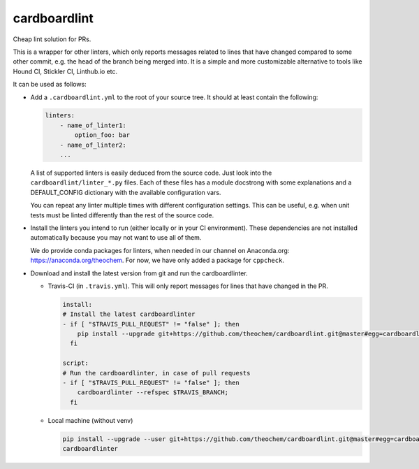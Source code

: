 cardboardlint
-------------

Cheap lint solution for PRs.

This is a wrapper for other linters, which only reports messages related to lines that
have changed compared to some other commit, e.g. the head of the branch being merged into.
It is a simple and more customizable alternative to tools like Hound CI, Stickler CI,
Linthub.io etc.

It can be used as follows:

- Add a ``.cardboardlint.yml`` to the root of your source tree. It should at least contain the
  following:

  .. code:: yaml

      linters:
          - name_of_linter1:
              option_foo: bar
          - name_of_linter2:
          ...

  A list of supported linters is easily deduced from the source code. Just look into
  the ``cardboardlint/linter_*.py`` files. Each of these files has a module docstrong with
  some explanations and a DEFAULT_CONFIG dictionary with the available configuration vars.

  You can repeat any linter multiple times with different configuration settings. This can
  be useful, e.g. when unit tests must be linted differently than the rest of the source
  code.

- Install the linters you intend to run (either locally or in your CI environment). These
  dependencies are not installed automatically because you may not want to use all of
  them.

  We do provide conda packages for linters, when needed in our channel on Anaconda.org:
  https://anaconda.org/theochem. For now, we have only added a package for ``cppcheck``.

- Download and install the latest version from git and run the cardboardlinter.

  - Travis-CI (in ``.travis.yml``). This will only report messages for lines that have
    changed in the PR.

    .. code:: yaml

        install:
        # Install the latest cardboardlinter
        - if [ "$TRAVIS_PULL_REQUEST" != "false" ]; then
            pip install --upgrade git+https://github.com/theochem/cardboardlint.git@master#egg=cardboardlint;
          fi

        script:
        # Run the cardboardlinter, in case of pull requests
        - if [ "$TRAVIS_PULL_REQUEST" != "false" ]; then
            cardboardlinter --refspec $TRAVIS_BRANCH;
          fi

  - Local machine (without venv)

    .. code:: bash

        pip install --upgrade --user git+https://github.com/theochem/cardboardlint.git@master#egg=cardboardlint
        cardboardlinter
